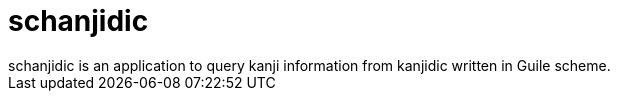 = schanjidic
schanjidic is an application to query kanji information from kanjidic written in Guile scheme.